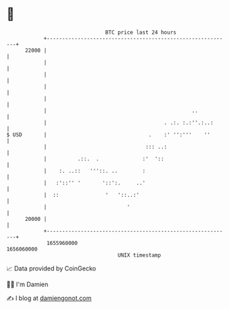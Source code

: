* 👋

#+begin_example
                                   BTC price last 24 hours                    
               +------------------------------------------------------------+ 
         22000 |                                                            | 
               |                                                            | 
               |                                                            | 
               |                                                            | 
               |                                                            | 
               |                                               ..           | 
               |                                      . .:. :.:''.:..:      | 
   $ USD       |                                 .    :' '':'''    ''       | 
               |                                ::: ..:                     | 
               |          .::.  .              :'  '::                      | 
               |    :. ..::   '''::. ..        :                            | 
               |   :'::'' '       '::':.     ..'                            | 
               |  ::               '   '::..:'                              | 
               |                          '                                 | 
         20000 |                                                            | 
               +------------------------------------------------------------+ 
                1655960000                                        1656060000  
                                       UNIX timestamp                         
#+end_example
📈 Data provided by CoinGecko

🧑‍💻 I'm Damien

✍️ I blog at [[https://www.damiengonot.com][damiengonot.com]]
